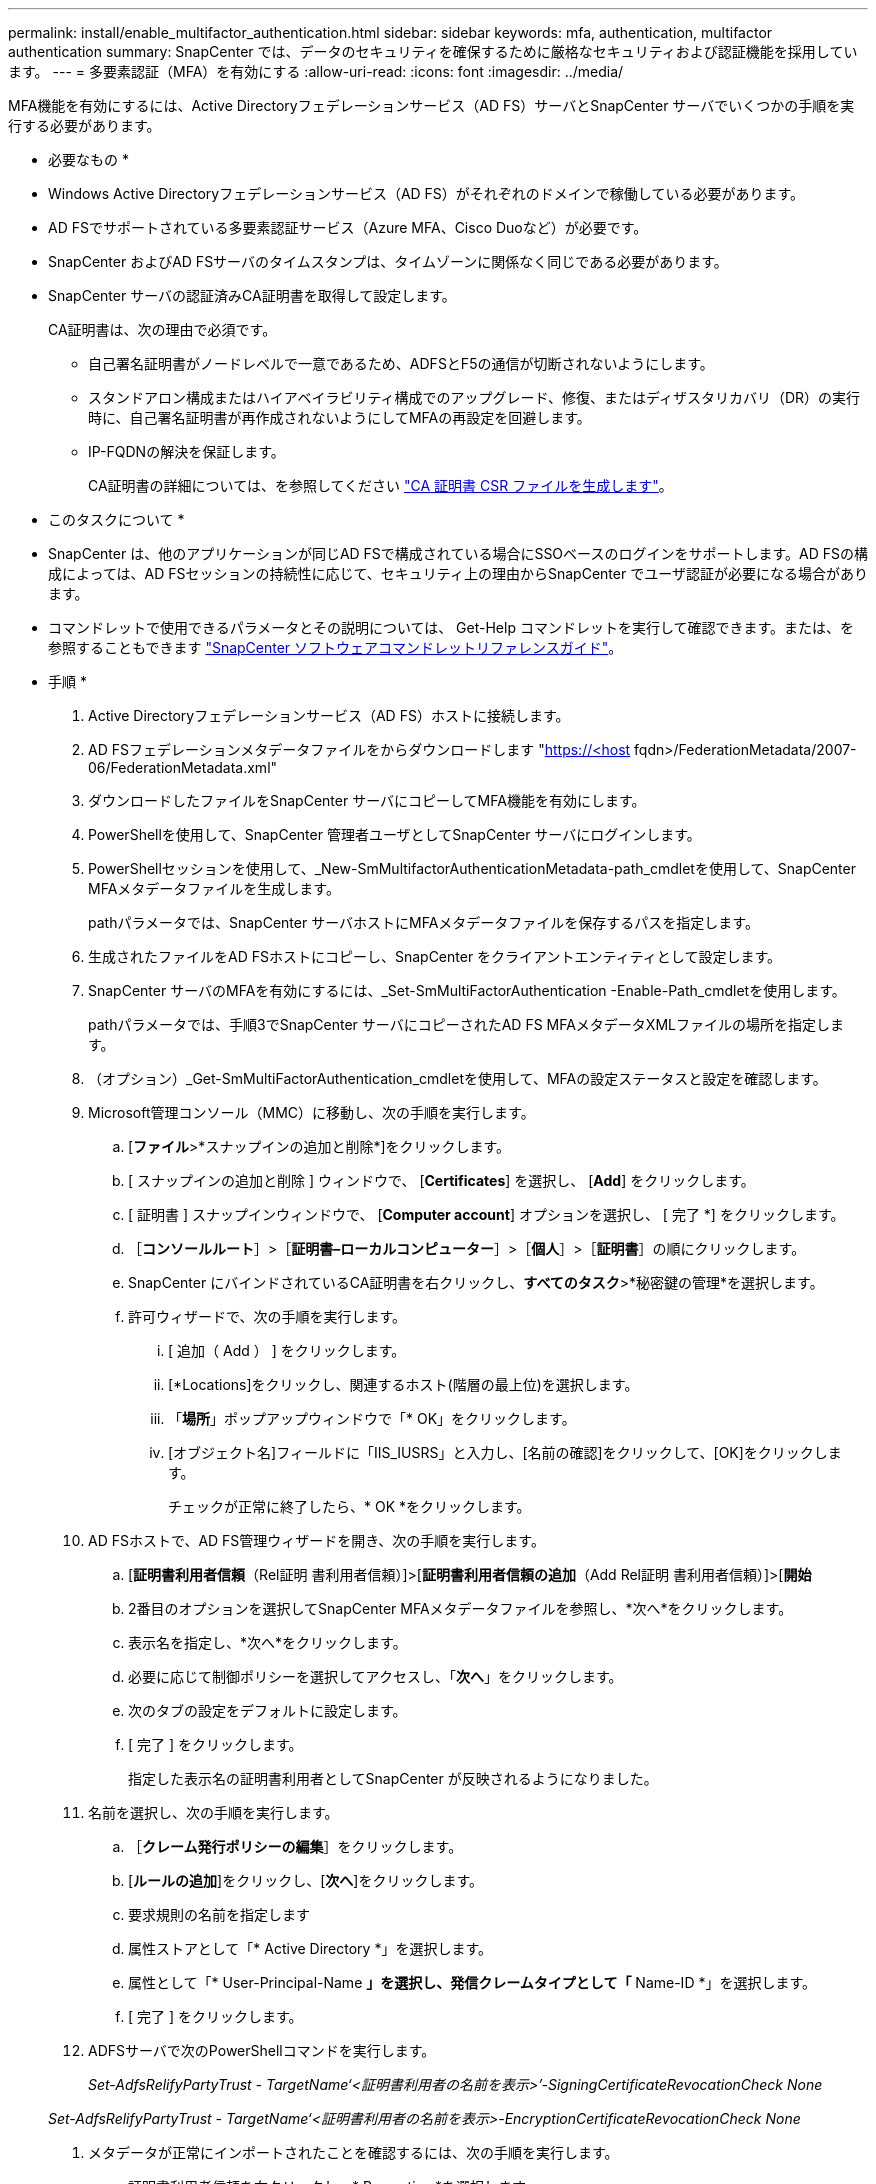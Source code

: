 ---
permalink: install/enable_multifactor_authentication.html 
sidebar: sidebar 
keywords: mfa, authentication, multifactor authentication 
summary: SnapCenter では、データのセキュリティを確保するために厳格なセキュリティおよび認証機能を採用しています。 
---
= 多要素認証（MFA）を有効にする
:allow-uri-read: 
:icons: font
:imagesdir: ../media/


[role="lead"]
MFA機能を有効にするには、Active Directoryフェデレーションサービス（AD FS）サーバとSnapCenter サーバでいくつかの手順を実行する必要があります。

* 必要なもの *

* Windows Active Directoryフェデレーションサービス（AD FS）がそれぞれのドメインで稼働している必要があります。
* AD FSでサポートされている多要素認証サービス（Azure MFA、Cisco Duoなど）が必要です。
* SnapCenter およびAD FSサーバのタイムスタンプは、タイムゾーンに関係なく同じである必要があります。
* SnapCenter サーバの認証済みCA証明書を取得して設定します。
+
CA証明書は、次の理由で必須です。

+
** 自己署名証明書がノードレベルで一意であるため、ADFSとF5の通信が切断されないようにします。
** スタンドアロン構成またはハイアベイラビリティ構成でのアップグレード、修復、またはディザスタリカバリ（DR）の実行時に、自己署名証明書が再作成されないようにしてMFAの再設定を回避します。
** IP-FQDNの解決を保証します。
+
CA証明書の詳細については、を参照してください link:../install/reference_generate_CA_certificate_CSR_file.html["CA 証明書 CSR ファイルを生成します"^]。





* このタスクについて *

* SnapCenter は、他のアプリケーションが同じAD FSで構成されている場合にSSOベースのログインをサポートします。AD FSの構成によっては、AD FSセッションの持続性に応じて、セキュリティ上の理由からSnapCenter でユーザ認証が必要になる場合があります。
* コマンドレットで使用できるパラメータとその説明については、 Get-Help コマンドレットを実行して確認できます。または、を参照することもできます https://library.netapp.com/ecm/ecm_download_file/ECMLP2880726["SnapCenter ソフトウェアコマンドレットリファレンスガイド"^]。


* 手順 *

. Active Directoryフェデレーションサービス（AD FS）ホストに接続します。
. AD FSフェデレーションメタデータファイルをからダウンロードします "https://<host[] fqdn>/FederationMetadata/2007-06/FederationMetadata.xml"
. ダウンロードしたファイルをSnapCenter サーバにコピーしてMFA機能を有効にします。
. PowerShellを使用して、SnapCenter 管理者ユーザとしてSnapCenter サーバにログインします。
. PowerShellセッションを使用して、_New-SmMultifactorAuthenticationMetadata-path_cmdletを使用して、SnapCenter MFAメタデータファイルを生成します。
+
pathパラメータでは、SnapCenter サーバホストにMFAメタデータファイルを保存するパスを指定します。

. 生成されたファイルをAD FSホストにコピーし、SnapCenter をクライアントエンティティとして設定します。
. SnapCenter サーバのMFAを有効にするには、_Set-SmMultiFactorAuthentication -Enable-Path_cmdletを使用します。
+
pathパラメータでは、手順3でSnapCenter サーバにコピーされたAD FS MFAメタデータXMLファイルの場所を指定します。

. （オプション）_Get-SmMultiFactorAuthentication_cmdletを使用して、MFAの設定ステータスと設定を確認します。
. Microsoft管理コンソール（MMC）に移動し、次の手順を実行します。
+
.. [*ファイル*>*スナップインの追加と削除*]をクリックします。
.. [ スナップインの追加と削除 ] ウィンドウで、 [*Certificates*] を選択し、 [*Add*] をクリックします。
.. [ 証明書 ] スナップインウィンドウで、 [*Computer account*] オプションを選択し、 [ 完了 *] をクリックします。
.. ［*コンソールルート*］>［*証明書–ローカルコンピューター*］>［*個人*］>［*証明書*］の順にクリックします。
.. SnapCenter にバインドされているCA証明書を右クリックし、*すべてのタスク*>*秘密鍵の管理*を選択します。
.. 許可ウィザードで、次の手順を実行します。
+
... [ 追加（ Add ） ] をクリックします。
... [*Locations]をクリックし、関連するホスト(階層の最上位)を選択します。
... 「*場所*」ポップアップウィンドウで「* OK」をクリックします。
... [オブジェクト名]フィールドに「IIS_IUSRS」と入力し、[名前の確認]をクリックして、[OK]をクリックします。
+
チェックが正常に終了したら、* OK *をクリックします。





. AD FSホストで、AD FS管理ウィザードを開き、次の手順を実行します。
+
.. [*証明書利用者信頼*（Rel証明 書利用者信頼）]>[*証明書利用者信頼の追加*（Add Rel証明 書利用者信頼）]>[*開始*
.. 2番目のオプションを選択してSnapCenter MFAメタデータファイルを参照し、*次へ*をクリックします。
.. 表示名を指定し、*次へ*をクリックします。
.. 必要に応じて制御ポリシーを選択してアクセスし、「*次へ*」をクリックします。
.. 次のタブの設定をデフォルトに設定します。
.. [ 完了 ] をクリックします。
+
指定した表示名の証明書利用者としてSnapCenter が反映されるようになりました。



. 名前を選択し、次の手順を実行します。
+
.. ［*クレーム発行ポリシーの編集*］をクリックします。
.. [*ルールの追加*]をクリックし、[*次へ*]をクリックします。
.. 要求規則の名前を指定します
.. 属性ストアとして「* Active Directory *」を選択します。
.. 属性として「* User-Principal-Name *」を選択し、発信クレームタイプとして「* Name-ID *」を選択します。
.. [ 完了 ] をクリックします。


. ADFSサーバで次のPowerShellコマンドを実行します。
+
_Set-AdfsRelifyPartyTrust - TargetName‘<証明書利用者の名前を表示>’-SigningCertificateRevocationCheck None_

+
_Set-AdfsRelifyPartyTrust - TargetName‘<証明書利用者の名前を表示>-EncryptionCertificateRevocationCheck None_

. メタデータが正常にインポートされたことを確認するには、次の手順を実行します。
+
.. 証明書利用者信頼を右クリックし、* Properties *を選択します。
.. [エンドポイント]、[識別子]、および[署名]フィールドに値が入力されていることを確認します




SnapCenter MFA機能は、REST APIを使用して有効にすることもできます。

* 終了後 *

SnapCenter でMFA設定を有効化、更新、無効化したら、ブラウザのすべてのタブを閉じてからブラウザを再度開いてログインし直します。これにより、既存またはアクティブなセッションCookieが消去されます。

トラブルシューティング情報については、を参照してください https://kb.netapp.com/mgmt/SnapCenter/SnapCenter_MFA_login_error_The_SAML_message_response_1_doesnt_match_the_expected_response_2["複数のタブで同時にログインを試行すると、MFAエラーが表示されます"]。



== AD FS MFAメタデータを更新します

AD FSサーバでアップグレード、CA証明書の更新、DRなどの変更が行われた場合は、SnapCenter でAD FS MFAメタデータを更新する必要があります。

* 手順 *

. AD FSフェデレーションメタデータファイルをからダウンロードします "https://<host[] fqdn>/FederationMetadata/2007-06/FederationMetadata.xml"
. ダウンロードしたファイルをSnapCenter サーバにコピーしてMFA設定を更新します。
. 次のコマンドレットを実行して、SnapCenter 内のAD FSメタデータを更新します。
+
_Set-SmMultiFactorAuthentication-Path <ADFS MFAメタデータXMLファイルの場所>_



* 終了後 *

SnapCenter でMFA設定を有効化、更新、無効化したら、ブラウザのすべてのタブを閉じてからブラウザを再度開いてログインし直します。これにより、既存またはアクティブなセッションCookieが消去されます。



== SnapCenter MFAメタデータを更新します

ADFSサーバで修復、CA証明書の更新、DRなどに変更があった場合は、AD FSでSnapCenter MFAメタデータを更新する必要があります。

* 手順 *

. AD FSホストで、AD FS管理ウィザードを開き、次の手順を実行します。
+
.. [*証明書利用者信頼*]をクリックします。
.. SnapCenter 用に作成された証明書利用者信頼を右クリックし、*削除*をクリックします。
+
ユーザが定義した証明書利用者信頼の名前が表示されます。

.. 多要素認証（MFA）を有効にします。
+
を参照してください link:../install/enable_multifactor_authentication.html["多要素認証を有効にします"]





* 終了後 *

SnapCenter でMFA設定を有効化、更新、無効化したら、ブラウザのすべてのタブを閉じてからブラウザを再度開いてログインし直します。これにより、既存またはアクティブなセッションCookieが消去されます。



== 多要素認証（MFA）を無効にする

MFAを無効にし、_Set-SmMultiFactorAuthentication -Disable_cmdletを使用してMFAを有効にしたときに作成した構成ファイルをクリーンアップします。

* 終了後 *

SnapCenter でMFA設定を有効化、更新、無効化したら、ブラウザのすべてのタブを閉じてからブラウザを再度開いてログインし直します。これにより、既存またはアクティブなセッションCookieが消去されます。

